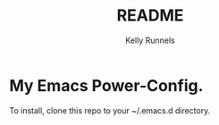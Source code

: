 #+TITLE: README
#+AUTHOR: Kelly Runnels

* My Emacs Power-Config.
To install, clone this repo to your ~/.emacs.d directory.


[[./evim.png]]
